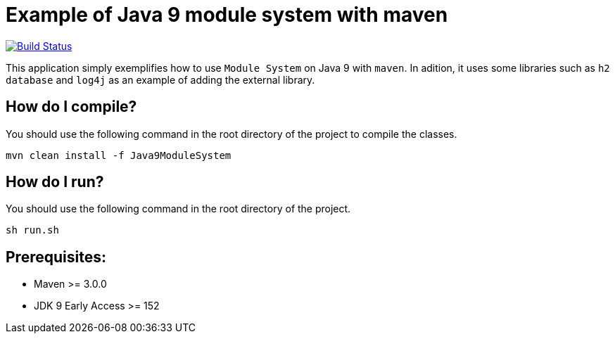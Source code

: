 = Example of Java 9 module system with maven

image:https://travis-ci.org/hakdogan/Java9-module-system-with-maven.svg?branch=master["Build Status", link="https://travis-ci.org/hakdogan/Java9-module-system-with-maven"]

This application simply exemplifies how to use ``Module System`` on Java 9 with ``maven``. In adition, it uses some libraries such as ``h2 database`` and ``log4j`` as an example of adding the external library.

== How do I compile?

You should use the following command in the root directory of the project to compile the classes.

[source,]
----
mvn clean install -f Java9ModuleSystem

----

== How do I run?

You should use the following command in the root directory of the project.

[source,]
----
sh run.sh
----

== Prerequisites:
* Maven >= 3.0.0
* JDK 9 Early Access >= 152